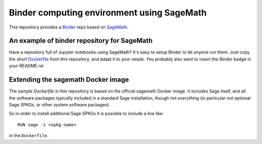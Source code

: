 Binder computing environment using SageMath
===========================================

.. image:: https://mybinder.org/badge_logo.svg
 :target: https://mybinder.org/v2/gh/kwankyu/sage-binder-env/master

This repository provides a `Binder <http://mybinder.org>`_ repo based on
`SageMath <http://sagemath.org>`_.


An example of binder repository for SageMath
--------------------------------------------

Have a repository full of Jupyter notebooks using SageMath? It's easy
to setup Binder to let anyone run them. Just copy the short
`Dockerfile <Dockerfile>`_ from this repository, and adapt it to your needs. You
probably also want to insert the Binder badge in your `README.rst`.


Extending the sagemath Docker image
-----------------------------------

The sample `Dockerfile` in this repository is based on the official sagemath
Docker image.  It includes Sage itself, and all the software packages typically
included in a standard Sage installation, though not *everything* (in
particular not optional Sage SPKGs, or other system software packages).

So in order to install additional Sage SPKGs it is possible to include a line like::

    RUN sage -i <spkg-name>

in the ``Dockerfile``.
